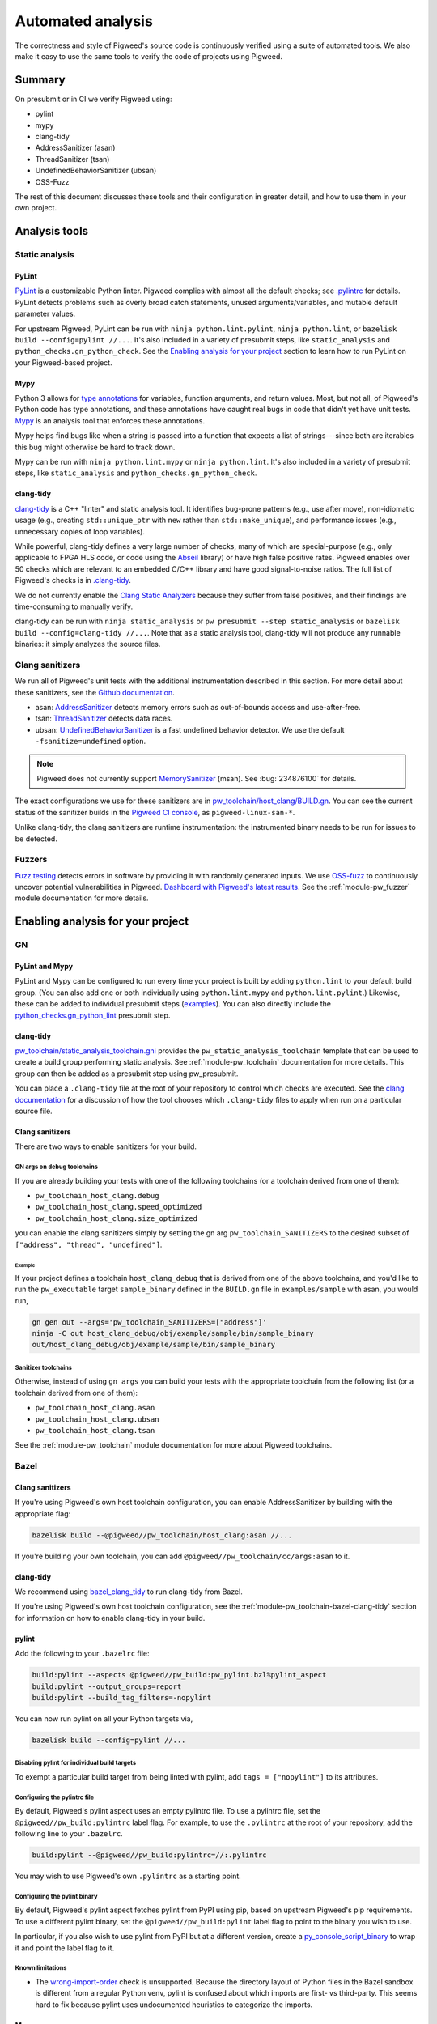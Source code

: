 .. _docs-automated-analysis:

==================
Automated analysis
==================

The correctness and style of Pigweed's source code is continuously verified
using a suite of automated tools. We also make it easy to use the same tools
to verify the code of projects using Pigweed.

-------
Summary
-------
On presubmit or in CI we verify Pigweed using:

* pylint
* mypy
* clang-tidy
* AddressSanitizer (asan)
* ThreadSanitizer (tsan)
* UndefinedBehaviorSanitizer (ubsan)
* OSS-Fuzz

The rest of this document discusses these tools and their configuration in
greater detail, and how to use them in your own project.

--------------
Analysis tools
--------------

Static analysis
===============

PyLint
------
`PyLint`_ is a customizable Python linter. Pigweed complies with almost all
the default checks; see `.pylintrc`_ for details. PyLint detects problems such
as overly broad catch statements, unused arguments/variables, and mutable
default parameter values.

For upstream Pigweed, PyLint can be run with ``ninja python.lint.pylint``,
``ninja python.lint``, or ``bazelisk build --config=pylint //...``.  It's also
included in a variety of presubmit steps, like ``static_analysis`` and
``python_checks.gn_python_check``.  See the `Enabling analysis for your
project`_ section to learn how to run PyLint on your Pigweed-based project.

.. _PyLint: https://pylint.org/
.. _.pylintrc: https://cs.pigweed.dev/pigweed/+/main:.pylintrc

Mypy
----
Python 3 allows for `type annotations`_ for variables, function arguments, and
return values. Most, but not all, of Pigweed's Python code has type
annotations, and these annotations have caught real bugs in code that didn't
yet have unit tests. `Mypy`_ is an analysis tool that enforces these
annotations.

Mypy helps find bugs like when a string is passed into a function that expects
a list of strings---since both are iterables this bug might otherwise be hard
to track down.

Mypy can be run with ``ninja python.lint.mypy`` or ``ninja python.lint``. It's
also included in a variety of presubmit steps, like ``static_analysis`` and
``python_checks.gn_python_check``.

.. _type annotations: https://docs.python.org/3/library/typing.html
.. _Mypy: http://mypy-lang.org/

clang-tidy
----------
`clang-tidy`_ is a C++ "linter" and static analysis tool. It identifies
bug-prone patterns (e.g., use after move), non-idiomatic usage (e.g., creating
``std::unique_ptr`` with ``new`` rather than ``std::make_unique``), and
performance issues (e.g., unnecessary copies of loop variables).

While powerful, clang-tidy defines a very large number of checks, many of which
are special-purpose (e.g., only applicable to FPGA HLS code, or code using the
`Abseil`_ library) or have high false positive rates. Pigweed enables over 50
checks which are relevant to an embedded C/C++ library and have good
signal-to-noise ratios. The full list of Pigweed's checks is in `.clang-tidy`_.

We do not currently enable the `Clang Static Analyzers`_ because they suffer
from false positives, and their findings are time-consuming to manually verify.

clang-tidy can be run with ``ninja static_analysis`` or ``pw presubmit --step
static_analysis`` or ``bazelisk build --config=clang-tidy //...``. Note that as
a static analysis tool, clang-tidy will not produce any runnable binaries: it
simply analyzes the source files.

.. _clang-tidy: https://clang.llvm.org/extra/clang-tidy/
.. _Abseil: https://abseil.io/
.. _.clang-tidy: https://cs.pigweed.dev/pigweed/+/main:.clang-tidy
.. _Clang Static Analyzers: https://clang-analyzer.llvm.org/available_checks.html


Clang sanitizers
================
We run all of Pigweed's unit tests with the additional instrumentation
described in this section. For more detail about these sanitizers, see the
`Github documentation`_.

* asan: `AddressSanitizer`_ detects memory errors such as out-of-bounds access
  and use-after-free.
* tsan: `ThreadSanitizer`_ detects data races.
* ubsan: `UndefinedBehaviorSanitizer`_ is a fast undefined behavior detector.
  We use the default ``-fsanitize=undefined`` option.

.. note::
   Pigweed does not currently support `MemorySanitizer`_ (msan). See
   :bug:`234876100` for details.

The exact configurations we use for these sanitizers are in
`pw_toolchain/host_clang/BUILD.gn <https://cs.pigweed.dev/pigweed/+/main:pw_toolchain/host_clang/BUILD.gn>`_.
You can see the current status of the sanitizer builds in the `Pigweed CI
console`_, as ``pigweed-linux-san-*``.

Unlike clang-tidy, the clang sanitizers are runtime instrumentation: the
instrumented binary needs to be run for issues to be detected.

.. _Github documentation: https://github.com/google/sanitizers
.. _AddressSanitizer: https://clang.llvm.org/docs/AddressSanitizer.html
.. _MemorySanitizer: https://clang.llvm.org/docs/MemorySanitizer.html
.. _Pigweed CI console: https://ci.chromium.org/p/pigweed/g/pigweed/console
.. _ThreadSanitizer: https://clang.llvm.org/docs/ThreadSanitizer.html
.. _UndefinedBehaviorSanitizer: https://clang.llvm.org/docs/UndefinedBehaviorSanitizer.html


Fuzzers
=======
`Fuzz testing`_ detects errors in software by providing it with randomly
generated inputs.  We use `OSS-fuzz`_ to continuously uncover potential
vulnerabilities in Pigweed.  `Dashboard with Pigweed's latest results`_. See
the :ref:`module-pw_fuzzer` module documentation for more details.

.. _Dashboard with Pigweed's latest results: https://oss-fuzz-build-logs.storage.googleapis.com/index.html#pigweed
.. _Fuzz testing: https://en.wikipedia.org/wiki/Fuzzing
.. _OSS-fuzz: https://github.com/google/oss-fuzz

.. _Enabling analysis for your project:

----------------------------------
Enabling analysis for your project
----------------------------------

GN
==

PyLint and Mypy
---------------
PyLint and Mypy can be configured to run every time your project is built by
adding ``python.lint`` to your default build group. (You can also add one or both
individually using ``python.lint.mypy`` and ``python.lint.pylint``.) Likewise,
these can be added to individual presubmit steps (`examples`_). You can also
directly include the `python_checks.gn_python_lint`_ presubmit step.

.. _examples: https://cs.opensource.google/search?q=file:pigweed_presubmit.py%20%22python.lint%22&sq=&ss=pigweed%2Fpigweed
.. _python_checks.gn_python_lint: https://cs.pigweed.dev/pigweed/+/main:pw_presubmit/py/pw_presubmit/python_checks.py?q=file:python_checks.py%20gn_python_lint&ss=pigweed%2Fpigweed

clang-tidy
----------
`pw_toolchain/static_analysis_toolchain.gni`_ provides the
``pw_static_analysis_toolchain`` template that can be used to create a build
group performing static analysis. See :ref:`module-pw_toolchain` documentation
for more details. This group can then be added as a presubmit step using
pw_presubmit.

You can place a ``.clang-tidy`` file at the root of your repository to control
which checks are executed. See the `clang documentation`_ for a discussion of how
the tool chooses which ``.clang-tidy`` files to apply when run on a particular
source file.

.. _pw_toolchain/static_analysis_toolchain.gni: https://cs.pigweed.dev/pigweed/+/main:pw_toolchain/static_analysis_toolchain.gni
.. _clang documentation: https://clang.llvm.org/extra/clang-tidy/

Clang sanitizers
----------------
There are two ways to enable sanitizers for your build.

GN args on debug toolchains
^^^^^^^^^^^^^^^^^^^^^^^^^^^
If you are already building your tests with one of the following toolchains (or
a toolchain derived from one of them):

* ``pw_toolchain_host_clang.debug``
* ``pw_toolchain_host_clang.speed_optimized``
* ``pw_toolchain_host_clang.size_optimized``

you can enable the clang sanitizers simply by setting the gn arg
``pw_toolchain_SANITIZERS`` to the desired subset of
``["address", "thread", "undefined"]``.

Example
.......
If your project defines a toolchain ``host_clang_debug`` that is derived from
one of the above toolchains, and you'd like to run the ``pw_executable`` target
``sample_binary`` defined in the ``BUILD.gn`` file in ``examples/sample`` with
asan, you would run,

.. code-block:: bash

   gn gen out --args='pw_toolchain_SANITIZERS=["address"]'
   ninja -C out host_clang_debug/obj/example/sample/bin/sample_binary
   out/host_clang_debug/obj/example/sample/bin/sample_binary

Sanitizer toolchains
^^^^^^^^^^^^^^^^^^^^
Otherwise, instead of using ``gn args`` you can build your tests with the
appropriate toolchain from the following list (or a toolchain derived from one
of them):

* ``pw_toolchain_host_clang.asan``
* ``pw_toolchain_host_clang.ubsan``
* ``pw_toolchain_host_clang.tsan``

See the :ref:`module-pw_toolchain` module documentation for more
about Pigweed toolchains.

Bazel
=====

.. _docs-automated-analysis-clang-sanitizers:

Clang sanitizers
----------------
If you're using Pigweed's own host toolchain configuration, you can enable
AddressSanitizer by building with the appropriate flag:

.. code-block:: sh

   bazelisk build --@pigweed//pw_toolchain/host_clang:asan //...

If you're building your own toolchain, you can add
``@pigweed//pw_toolchain/cc/args:asan`` to it.

clang-tidy
----------
We recommend using `bazel_clang_tidy
<https://github.com/erenon/bazel_clang_tidy>`__ to run clang-tidy from Bazel.

If you're using Pigweed's own host toolchain configuration, see the
:ref:`module-pw_toolchain-bazel-clang-tidy` section for information on how to
enable clang-tidy in your build.

pylint
------
Add the following to your ``.bazelrc`` file:

.. code-block::

   build:pylint --aspects @pigweed//pw_build:pw_pylint.bzl%pylint_aspect
   build:pylint --output_groups=report
   build:pylint --build_tag_filters=-nopylint

You can now run pylint on all your Python targets via,

.. code-block:: sh

   bazelisk build --config=pylint //...

Disabling pylint for individual build targets
^^^^^^^^^^^^^^^^^^^^^^^^^^^^^^^^^^^^^^^^^^^^^
To exempt a particular build target from being linted with pylint, add
``tags = ["nopylint"]`` to its attributes.

Configuring the pylintrc file
^^^^^^^^^^^^^^^^^^^^^^^^^^^^^
By default, Pigweed's pylint aspect uses an empty pylintrc file. To use a
pylintrc file, set the ``@pigweed//pw_build:pylintrc`` label flag. For example,
to use the ``.pylintrc`` at the root of your repository, add the following line
to your ``.bazelrc``.

.. code-block::

   build:pylint --@pigweed//pw_build:pylintrc=//:.pylintrc

You may wish to use Pigweed's own ``.pylintrc`` as a starting point.

Configuring the pylint binary
^^^^^^^^^^^^^^^^^^^^^^^^^^^^^
By default, Pigweed's pylint aspect fetches pylint from PyPI using pip, based on
upstream Pigweed's pip requirements. To use a different pylint binary, set the
``@pigweed//pw_build:pylint`` label flag to point to the binary you wish to use.

In particular, if you also wish to use pylint from PyPI but at a different
version, create a `py_console_script_binary
<https://rules-python.readthedocs.io/en/latest/api/rules_python/python/entry_points/py_console_script_binary.html>`__
to wrap it and point the label flag to it.

Known limitations
^^^^^^^^^^^^^^^^^
*  The `wrong-import-order
   <https://pylint.readthedocs.io/en/latest/user_guide/messages/convention/wrong-import-order.html>`__
   check is unsupported. Because the directory layout of Python files in the
   Bazel sandbox is different from a regular Python venv, pylint is confused
   about which imports are first- vs third-party. This seems hard to fix because
   pylint uses undocumented heuristics to categorize the imports.

Mypy
----
We recommend using `rules_mypy <https://github.com/theoremlp/rules_mypy>`__ for
running mypy from Bazel.

Examples of enabling mypy in existing projects that may be helpful:

*  `Sense <http://pwrev.dev/311099>`__, for a downstream project *without* pip
   dependencies.
*  `Upstream Pigweed <http://pwrev.dev/309473>`__, for a library *with* pip
   dependencies.


Fuzzers
=======
See the :ref:`module-pw_fuzzer` module documentation.
